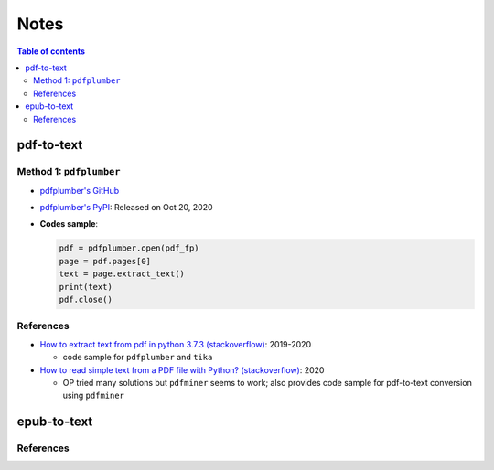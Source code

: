 =====
Notes
=====

.. contents:: **Table of contents**
   :depth: 3
   :local:

pdf-to-text
===========
Method 1: ``pdfplumber``
------------------------
* `pdfplumber's GitHub`_
* `pdfplumber's PyPI`_: Released on Oct 20, 2020
* **Codes sample**:

  .. code-block:: python
   
     pdf = pdfplumber.open(pdf_fp)
     page = pdf.pages[0]
     text = page.extract_text()
     print(text)
     pdf.close()

References
----------
* `How to extract text from pdf in python 3.7.3 (stackoverflow)`_:  2019-2020

  * code sample for ``pdfplumber`` and ``tika``
* `How to read simple text from a PDF file with Python? (stackoverflow)`_: 2020

  * OP tried many solutions but ``pdfminer`` seems to work; also provides code sample for pdf-to-text conversion using ``pdfminer``

epub-to-text
============

References
----------

.. URLs
.. _How to extract text from pdf in python 3.7.3 (stackoverflow): https://stackoverflow.com/q/55767511
.. _How to read simple text from a PDF file with Python? (stackoverflow): https://stackoverflow.com/q/59894592
.. _pdfplumber's GitHub: https://github.com/jsvine/pdfplumber
.. _pdfplumber's PyPI: https://pypi.org/project/pdfplumber/

